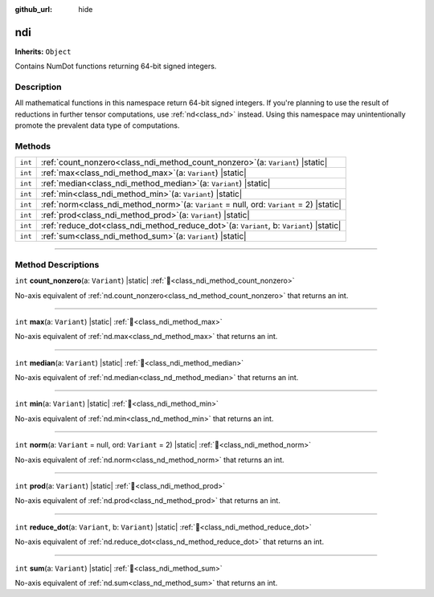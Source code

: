 :github_url: hide

.. DO NOT EDIT THIS FILE!!!
.. Generated automatically from Godot engine sources.
.. Generator: https://github.com/godotengine/godot/tree/master/doc/tools/make_rst.py.
.. XML source: https://github.com/godotengine/godot/tree/master/godot/NumDot/doc_classes/ndi.xml.

.. _class_ndi:

ndi
===

**Inherits:** ``Object``

Contains NumDot functions returning 64-bit signed integers.

.. rst-class:: classref-introduction-group

Description
-----------

All mathematical functions in this namespace return 64-bit signed integers. If you're planning to use the result of reductions in further tensor computations, use :ref:`nd<class_nd>` instead. Using this namespace may unintentionally promote the prevalent data type of computations.

.. rst-class:: classref-reftable-group

Methods
-------

.. table::
   :widths: auto

   +---------+--------------------------------------------------------------------------------------------------+
   | ``int`` | :ref:`count_nonzero<class_ndi_method_count_nonzero>`\ (\ a\: ``Variant``\ ) |static|             |
   +---------+--------------------------------------------------------------------------------------------------+
   | ``int`` | :ref:`max<class_ndi_method_max>`\ (\ a\: ``Variant``\ ) |static|                                 |
   +---------+--------------------------------------------------------------------------------------------------+
   | ``int`` | :ref:`median<class_ndi_method_median>`\ (\ a\: ``Variant``\ ) |static|                           |
   +---------+--------------------------------------------------------------------------------------------------+
   | ``int`` | :ref:`min<class_ndi_method_min>`\ (\ a\: ``Variant``\ ) |static|                                 |
   +---------+--------------------------------------------------------------------------------------------------+
   | ``int`` | :ref:`norm<class_ndi_method_norm>`\ (\ a\: ``Variant`` = null, ord\: ``Variant`` = 2\ ) |static| |
   +---------+--------------------------------------------------------------------------------------------------+
   | ``int`` | :ref:`prod<class_ndi_method_prod>`\ (\ a\: ``Variant``\ ) |static|                               |
   +---------+--------------------------------------------------------------------------------------------------+
   | ``int`` | :ref:`reduce_dot<class_ndi_method_reduce_dot>`\ (\ a\: ``Variant``, b\: ``Variant``\ ) |static|  |
   +---------+--------------------------------------------------------------------------------------------------+
   | ``int`` | :ref:`sum<class_ndi_method_sum>`\ (\ a\: ``Variant``\ ) |static|                                 |
   +---------+--------------------------------------------------------------------------------------------------+

.. rst-class:: classref-section-separator

----

.. rst-class:: classref-descriptions-group

Method Descriptions
-------------------

.. _class_ndi_method_count_nonzero:

.. rst-class:: classref-method

``int`` **count_nonzero**\ (\ a\: ``Variant``\ ) |static| :ref:`🔗<class_ndi_method_count_nonzero>`

No-axis equivalent of :ref:`nd.count_nonzero<class_nd_method_count_nonzero>` that returns an int.

.. rst-class:: classref-item-separator

----

.. _class_ndi_method_max:

.. rst-class:: classref-method

``int`` **max**\ (\ a\: ``Variant``\ ) |static| :ref:`🔗<class_ndi_method_max>`

No-axis equivalent of :ref:`nd.max<class_nd_method_max>` that returns an int.

.. rst-class:: classref-item-separator

----

.. _class_ndi_method_median:

.. rst-class:: classref-method

``int`` **median**\ (\ a\: ``Variant``\ ) |static| :ref:`🔗<class_ndi_method_median>`

No-axis equivalent of :ref:`nd.median<class_nd_method_median>` that returns an int.

.. rst-class:: classref-item-separator

----

.. _class_ndi_method_min:

.. rst-class:: classref-method

``int`` **min**\ (\ a\: ``Variant``\ ) |static| :ref:`🔗<class_ndi_method_min>`

No-axis equivalent of :ref:`nd.min<class_nd_method_min>` that returns an int.

.. rst-class:: classref-item-separator

----

.. _class_ndi_method_norm:

.. rst-class:: classref-method

``int`` **norm**\ (\ a\: ``Variant`` = null, ord\: ``Variant`` = 2\ ) |static| :ref:`🔗<class_ndi_method_norm>`

No-axis equivalent of :ref:`nd.norm<class_nd_method_norm>` that returns an int.

.. rst-class:: classref-item-separator

----

.. _class_ndi_method_prod:

.. rst-class:: classref-method

``int`` **prod**\ (\ a\: ``Variant``\ ) |static| :ref:`🔗<class_ndi_method_prod>`

No-axis equivalent of :ref:`nd.prod<class_nd_method_prod>` that returns an int.

.. rst-class:: classref-item-separator

----

.. _class_ndi_method_reduce_dot:

.. rst-class:: classref-method

``int`` **reduce_dot**\ (\ a\: ``Variant``, b\: ``Variant``\ ) |static| :ref:`🔗<class_ndi_method_reduce_dot>`

No-axis equivalent of :ref:`nd.reduce_dot<class_nd_method_reduce_dot>` that returns an int.

.. rst-class:: classref-item-separator

----

.. _class_ndi_method_sum:

.. rst-class:: classref-method

``int`` **sum**\ (\ a\: ``Variant``\ ) |static| :ref:`🔗<class_ndi_method_sum>`

No-axis equivalent of :ref:`nd.sum<class_nd_method_sum>` that returns an int.

.. |virtual| replace:: :abbr:`virtual (This method should typically be overridden by the user to have any effect.)`
.. |const| replace:: :abbr:`const (This method has no side effects. It doesn't modify any of the instance's member variables.)`
.. |vararg| replace:: :abbr:`vararg (This method accepts any number of arguments after the ones described here.)`
.. |constructor| replace:: :abbr:`constructor (This method is used to construct a type.)`
.. |static| replace:: :abbr:`static (This method doesn't need an instance to be called, so it can be called directly using the class name.)`
.. |operator| replace:: :abbr:`operator (This method describes a valid operator to use with this type as left-hand operand.)`
.. |bitfield| replace:: :abbr:`BitField (This value is an integer composed as a bitmask of the following flags.)`
.. |void| replace:: :abbr:`void (No return value.)`
